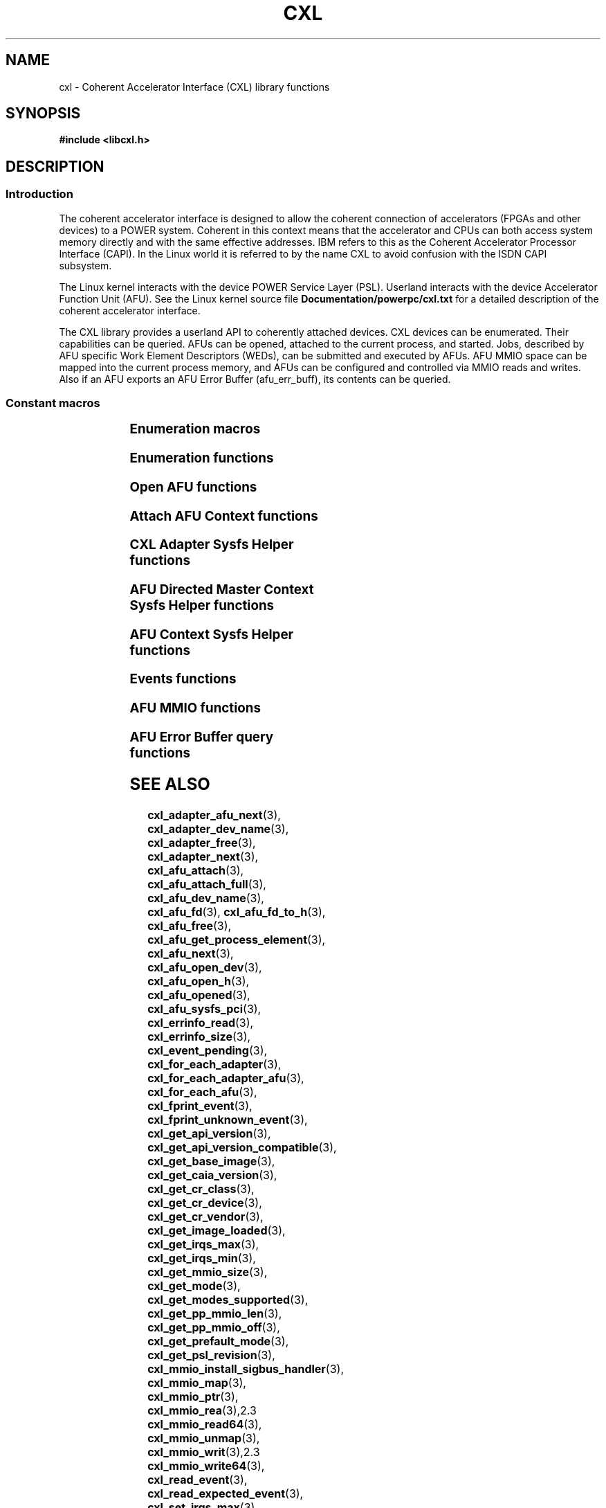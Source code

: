 .\" Copyright 2015 IBM Corp.
.\"
.TH CXL 3 2015-08-15 "LIBCXL 1.2" "CXL Programmer's Manual"
.SH NAME
cxl \- Coherent Accelerator Interface (CXL) library functions
.SH SYNOPSIS
.B #include <libcxl.h>
.SH DESCRIPTION
.SS Introduction
The coherent accelerator interface is designed to allow the
coherent connection of accelerators (FPGAs and other devices)
to a POWER system.
Coherent in this context means that the accelerator and CPUs can
both access system memory directly and with the same effective
addresses.
IBM refers to this as the Coherent Accelerator Processor Interface
(CAPI).
In the Linux world it is referred to by the name CXL to
avoid confusion with the ISDN CAPI subsystem.
.PP
The Linux kernel interacts with the device POWER Service Layer (PSL).
Userland interacts with the device Accelerator Function Unit (AFU).
See the Linux kernel source file
.B Documentation/powerpc/cxl.txt
for a detailed description of the coherent accelerator interface.
.PP
The CXL library provides a userland API to coherently attached
devices.
CXL devices can be enumerated.
Their capabilities can be queried.
AFUs can be opened, attached to the current process, and started.
Jobs, described by AFU specific Work Element Descriptors (WEDs),
can be submitted and executed by AFUs.
AFU MMIO space can be mapped into the current process memory, and
AFUs can be configured and controlled via MMIO reads and writes.
Also if an AFU exports an AFU Error Buffer (afu_err_buff), its contents
can be queried.
.SS Constant macros
.TS
;
lb lb
lb l.
Macro	Description
_
CXL_DEV_DIR	CXL device directory pathname
CXL_KERNEL_API_VERSION	maximum supported CXL kernel API compatible version
CXL_MMIO_BIG_ENDIAN	MMIO big endian flag
CXL_MMIO_HOST_ENDIAN	MMIO host endian flag
CXL_MMIO_LITTLE_ENDIAN	MMIO little endian flag
CXL_MODE_DEDICATED	dedicated process mode flag
CXL_MODE_DIRECTED	AFU directed mode flag
CXL_SYSFS_CLASS	sysfs CXL class pathname

.TE
.SS Enumeration macros
.TS
;
lb lb
lb l.
Macro	Description
_
cxl_for_each_adapter	enumerate the available CXL adapters
cxl_for_each_adapter_afu	enumerate the AFUs of a CXL adapter
cxl_for_each_afu	enumerate the available AFUs
.TE
.SS Enumeration functions
.TS
;
lb lb
lb l.
Function	Description
_
cxl_adapter_dev_name	return the CXL adapter device name
cxl_adapter_free	free the CXL adapter data structures
cxl_adapter_next	iterate to the next CXL adapter
cxl_adapter_afu_next	iterate to the next AFU of a CXL adapter
cxl_afu_dev_name	return the AFU device name
cxl_afu_next	iterate to the next AFU
.TE
.SS Open AFU functions
.TS
;
lb lb
lb l.
Function	Description
_
cxl_afu_fd	return the file descriptor of an AFU handle
cxl_afu_fd_to_h	create an AFU handle from the file descriptor of an already open AFU
cxl_afu_free	free the data structures of an AFU handle
cxl_afu_get_process_element	get the process element associated with an open AFU handle
cxl_afu_open_dev	open an AFU by device name
cxl_afu_open_h	open an AFU by AFU handle
cxl_afu_opened	return whether an AFU handle is opened
.TE
.SS Attach AFU Context functions
.TS
;
lb lb
lb l.
Function	Description
_
cxl_afu_attach_full	attach the calling process's memory to an open AFU
cxl_afu_attach	attach the calling process's memory to an open AFU
cxl_work_alloc	allocate and initialize a work structure
cxl_work_attach	attach the calling process's memory to an open AFU
cxl_work_free	free a work structure
cxl_work_get_amr	get the value of the authority mask register
cxl_work_get_num_irqs	get the number of interrupts requested
cxl_work_get_wed	get the value of the work element descriptor
cxl_work_set_amr	set the value of the authority mask register
cxl_work_set_num_irqs	set the number of interrupts requested
cxl_work_set_wed	set the value of the work element descriptor
.TE
.SS CXL Adapter Sysfs Helper functions
.TS
;
lb lb
lb l.
Function	Description
_
cxl_get_base_image	get the revision level of the initial PSL image loaded on the CXL device
cxl_get_caia_version	get the CAIA version supported by a CXL adapter
cxl_get_image_loaded	returns which of the user and factory PSL images is currently loaded on the CXL device
cxl_get_psl_revision	get the revision level of the current PSL image loaded on the CXL device
.TE
.SS AFU Directed Master Context Sysfs Helper functions
.TS
;
lb lb
lb l.
Function	Description
_
cxl_get_mmio_size	get the total size of the MMIO space of an AFU, including all per-process areas
cxl_get_pp_mmio_len	get the per-process MMIO space length
cxl_get_pp_mmio_off	get the per-process MMIO space offset
.TE
.SS AFU Context Sysfs Helper functions
.TS
;
lb lb
lb l.
Function	Description
_
cxl_afu_sysfs_pci	get the sysfs path to the PCI device corresponding with an AFU
cxl_get_mmio_size	get the size of the MMIO space available to a non-master process
cxl_get_mode	get the current programming mode of an AFU
cxl_get_modes_supported	get the programming modes supported by an AFU
cxl_get_prefault_mode	get the mode for prefaulting segments
cxl_get_api_version	get the version of the kernel CXL API
cxl_get_api_version_compatible	get the lowest CXL API version compatible with the kernel
cxl_get_cr_class	get the class code out of an AFU configuration record
cxl_get_cr_device	get the device ID out of an AFU configuration record
cxl_get_cr_vendor	get the vendor ID out of an AFU configuration record
cxl_get_irqs_max	get the maximum number of AFU interrupts available to a context,
	if it was the only context running
cxl_get_irqs_min	get the minimum number of AFU interrupts required for each context
cxl_set_irqs_max	administratively restrict the maximum number of AFU interrupts
	that can be used by a single context
cxl_set_mode	set the programming mode of an AFU
cxl_set_prefault_mode	set the mode for prefaulting segments
.TE
.SS Events functions
.TS
;
lb lb
lb l.
Function	Description
_
cxl_fprint_event	print out a description of a CXL event for debugging
cxl_fprint_unknown_event	print out a hex dump of a raw CXL event for debugging
cxl_event_pending	return whether a CXL event is pending
cxl_read_event	read one CXL event from an AFU
cxl_read_expected_event	read one CXL event from an AFU, and treat it as a failure,
	if it did not match an expected event
.TE
.SS AFU MMIO functions
.TS
;
lb lb
lb l.
Function	Description
_
cxl_mmio_map	map the per-process Problem State Area of an AFU to memory
cxl_mmio_ptr	return the address of the mapped AFU Problem State Area
cxl_mmio_read32	read a 32-bit word from the mapped AFU Problem State Area
cxl_mmio_read64	read a 64-bit word from the mapped AFU Problem State Area
cxl_mmio_unmap	unmap an AFU Problem State Area
cxl_mmio_write32	write a 32-bit word to the mapped AFU Problem State Area
cxl_mmio_write64	write a 32-bit word to the mapped AFU Problem State Area
.TE
.SS AFU Error Buffer query functions
.TS
;
lb lb
lb l.
Function	Description
_
cxl_errinfo_size	returns the size of afu_err_buff in bytes
cxl_errinfo_read	read and copy the contents of afu_err_info buffer into the provided buffer
.TE
.SH SEE ALSO
.BR cxl_adapter_afu_next (3),
.BR cxl_adapter_dev_name (3),
.BR cxl_adapter_free (3),
.BR cxl_adapter_next (3),
.BR cxl_afu_attach (3),
.BR cxl_afu_attach_full (3),
.BR cxl_afu_dev_name (3),
.BR cxl_afu_fd (3),
.BR cxl_afu_fd_to_h (3),
.BR cxl_afu_free (3),
.BR cxl_afu_get_process_element (3),
.BR cxl_afu_next (3),
.BR cxl_afu_open_dev (3),
.BR cxl_afu_open_h (3),
.BR cxl_afu_opened (3),
.BR cxl_afu_sysfs_pci (3),
.BR cxl_errinfo_read (3),
.BR cxl_errinfo_size (3),
.BR cxl_event_pending (3),
.BR cxl_for_each_adapter (3),
.BR cxl_for_each_adapter_afu (3),
.BR cxl_for_each_afu (3),
.BR cxl_fprint_event (3),
.BR cxl_fprint_unknown_event (3),
.BR cxl_get_api_version (3),
.BR cxl_get_api_version_compatible (3),
.BR cxl_get_base_image (3),
.BR cxl_get_caia_version (3),
.BR cxl_get_cr_class (3),
.BR cxl_get_cr_device (3),
.BR cxl_get_cr_vendor (3),
.BR cxl_get_image_loaded (3),
.BR cxl_get_irqs_max (3),
.BR cxl_get_irqs_min (3),
.BR cxl_get_mmio_size (3),
.BR cxl_get_mode (3),
.BR cxl_get_modes_supported (3),
.BR cxl_get_pp_mmio_len (3),
.BR cxl_get_pp_mmio_off (3),
.BR cxl_get_prefault_mode (3),
.BR cxl_get_psl_revision (3),
.BR cxl_mmio_install_sigbus_handler (3),
.BR cxl_mmio_map (3),
.BR cxl_mmio_ptr (3),
.BR cxl_mmio_rea (3),2.3
.BR cxl_mmio_read64 (3),
.BR cxl_mmio_unmap (3),
.BR cxl_mmio_writ (3),2.3
.BR cxl_mmio_write64 (3),
.BR cxl_read_event (3),
.BR cxl_read_expected_event (3),
.BR cxl_set_irqs_max (3),
.BR cxl_set_mode (3),
.BR cxl_set_prefault_mode, (3)
.BR cxl_work_alloc (3),
.BR cxl_work_get_amr (3),
.BR cxl_work_set_amr (3),
.BR cxl_work_attach (3),
.BR cxl_work_get_num_irqs (3),
.BR cxl_work_set_num_irqs (3),
.BR cxl_work_free (3),
.BR cxl_work_get_wed (3),
.BR cxl_work_set_wed (3)


